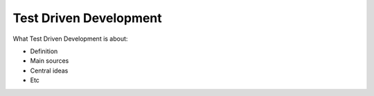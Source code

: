 =========================
Test Driven Development
=========================

What Test Driven Development is about:

- Definition
- Main sources
- Central ideas
- Etc